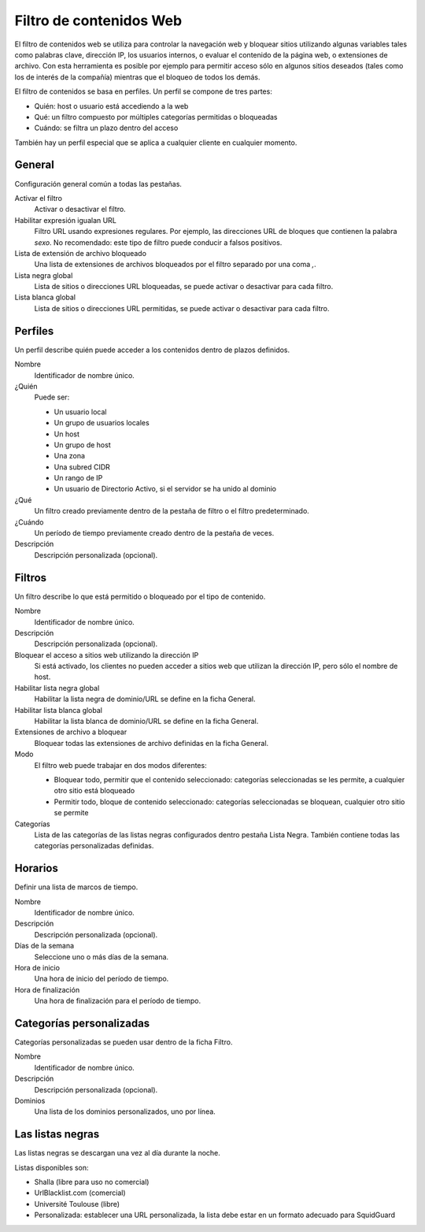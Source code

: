 ========================
Filtro de contenidos Web
========================

El filtro de contenidos web se utiliza para controlar la navegación web y bloquear sitios utilizando algunas variables
tales como palabras clave, dirección IP, los usuarios internos, o evaluar el contenido de la página web, o extensiones de
archivo. Con esta herramienta es posible por ejemplo para permitir acceso sólo en algunos sitios deseados (tales como los
de interés de la compañía) mientras que el bloqueo de todos los demás.

El filtro de contenidos se basa en perfiles.
Un perfil se compone de tres partes:

* Quién: host o usuario está accediendo a la web
* Qué: un filtro compuesto por múltiples categorías permitidas o bloqueadas
* Cuándo: se filtra un plazo dentro del acceso

También hay un perfil especial que se aplica a cualquier cliente
en cualquier momento.


General
=======

Configuración general común a todas las pestañas.

Activar el filtro
     Activar o desactivar el filtro.

Habilitar expresión igualan URL
    Filtro URL usando expresiones regulares.
    Por ejemplo, las direcciones URL de bloques que contienen la palabra *sexo*.
    No recomendado: este tipo de filtro puede conducir a falsos positivos.

Lista de extensión de archivo bloqueado
    Una lista de extensiones de archivos bloqueados por el filtro separado por una coma *,*.

Lista negra global
   Lista de sitios o direcciones URL bloqueadas, se puede activar o desactivar para cada filtro.

Lista blanca global
   Lista de sitios o direcciones URL permitidas, se puede activar o desactivar para cada filtro.


Perfiles
========

Un perfil describe quién puede acceder a los contenidos dentro de plazos definidos.

Nombre
   Identificador de nombre único.

¿Quién
   Puede ser:

   * Un usuario local
   * Un grupo de usuarios locales
   * Un host
   * Un grupo de host
   * Una zona
   * Una subred CIDR
   * Un rango de IP
   * Un usuario de Directorio Activo, si el servidor se ha unido al dominio

¿Qué
   Un filtro creado previamente dentro de la pestaña de filtro o el filtro predeterminado.

¿Cuándo
   Un período de tiempo previamente creado dentro de la pestaña de veces.

Descripción
    Descripción personalizada (opcional).


Filtros
=======

Un filtro describe lo que está permitido o bloqueado por el tipo de contenido.

Nombre
    Identificador de nombre único.

Descripción
    Descripción personalizada (opcional).

Bloquear el acceso a sitios web utilizando la dirección IP
    Si está activado, los clientes no pueden acceder a sitios web que utilizan la dirección IP, pero sólo el nombre de host.

Habilitar lista negra global
    Habilitar la lista negra de dominio/URL se define en la ficha General.

Habilitar lista blanca global
    Habilitar la lista blanca de dominio/URL se define en la ficha General.

Extensiones de archivo a bloquear
    Bloquear todas las extensiones de archivo definidas en la ficha General.

Modo
    El filtro web puede trabajar en dos modos diferentes:

    * Bloquear todo, permitir que el contenido seleccionado: categorías seleccionadas se les permite, a cualquier otro sitio está bloqueado
    * Permitir todo, bloque de contenido seleccionado: categorías seleccionadas se bloquean, cualquier otro sitio se permite

Categorías
    Lista de las categorías de las listas negras configurados dentro pestaña Lista Negra.
    También contiene todas las categorías personalizadas definidas.

Horarios
========

Definir una lista de marcos de tiempo.

Nombre
    Identificador de nombre único.

Descripción
    Descripción personalizada (opcional).

Días de la semana
    Seleccione uno o más días de la semana.

Hora de inicio
    Una hora de inicio del período de tiempo.

Hora de finalización
    Una hora de finalización para el período de tiempo.


Categorías personalizadas
=========================

Categorías personalizadas se pueden usar dentro de la ficha Filtro.

Nombre
    Identificador de nombre único.

Descripción
    Descripción personalizada (opcional).

Dominios
    Una lista de los dominios personalizados, uno por línea.


Las listas negras
=================

Las listas negras se descargan una vez al día durante la noche.

Listas disponibles son:

* Shalla (libre para uso no comercial)
* UrlBlacklist.com (comercial)
* Université Toulouse (libre)
* Personalizada: establecer una URL personalizada, la lista debe estar en un formato
  adecuado para SquidGuard

.. raw:: html

   {{{INCLUDE NethServer_Module_ContentFilter_*.html}}}
